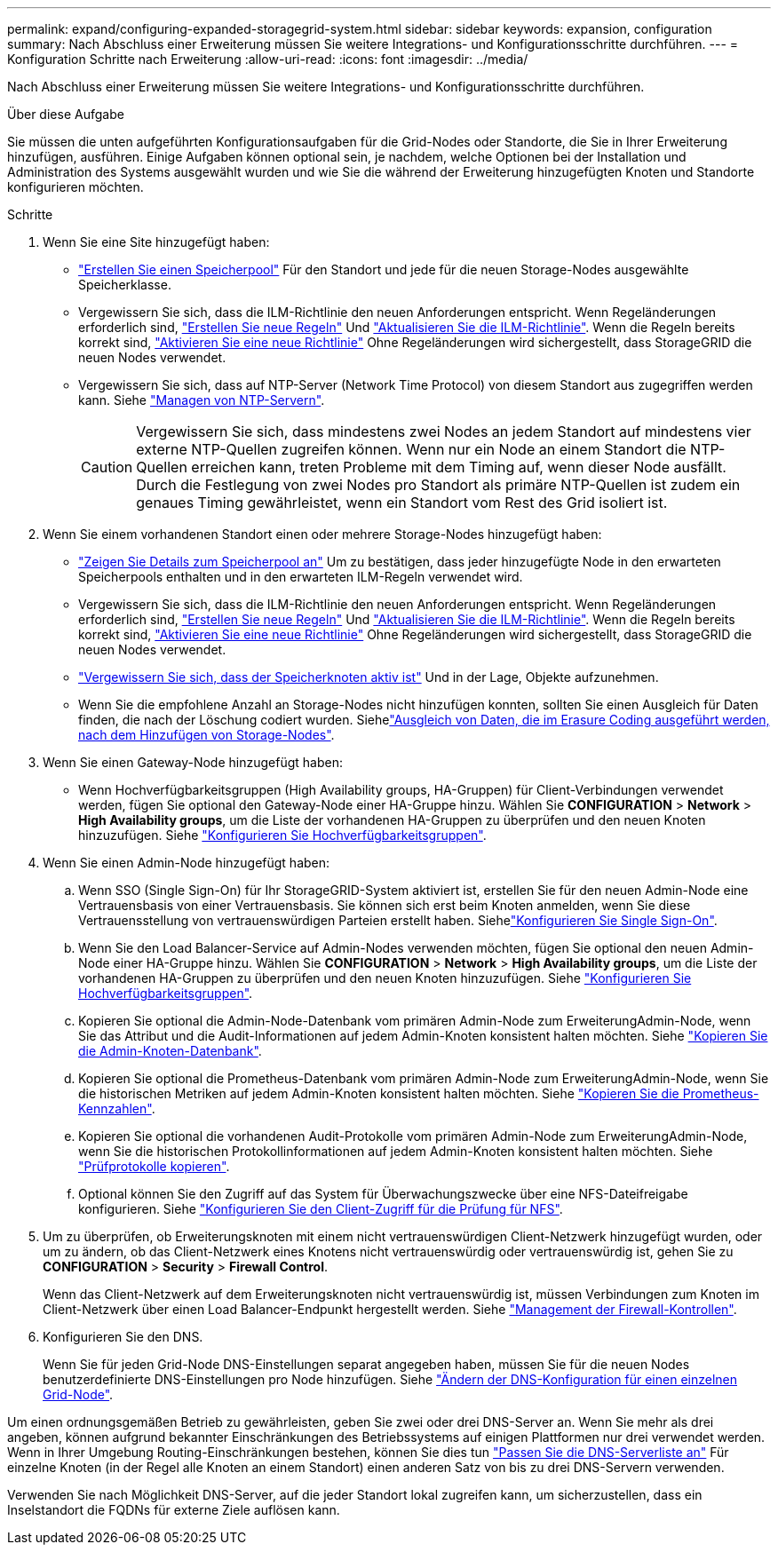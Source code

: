 ---
permalink: expand/configuring-expanded-storagegrid-system.html 
sidebar: sidebar 
keywords: expansion, configuration 
summary: Nach Abschluss einer Erweiterung müssen Sie weitere Integrations- und Konfigurationsschritte durchführen. 
---
= Konfiguration Schritte nach Erweiterung
:allow-uri-read: 
:icons: font
:imagesdir: ../media/


[role="lead"]
Nach Abschluss einer Erweiterung müssen Sie weitere Integrations- und Konfigurationsschritte durchführen.

.Über diese Aufgabe
Sie müssen die unten aufgeführten Konfigurationsaufgaben für die Grid-Nodes oder Standorte, die Sie in Ihrer Erweiterung hinzufügen, ausführen. Einige Aufgaben können optional sein, je nachdem, welche Optionen bei der Installation und Administration des Systems ausgewählt wurden und wie Sie die während der Erweiterung hinzugefügten Knoten und Standorte konfigurieren möchten.

.Schritte
. Wenn Sie eine Site hinzugefügt haben:
+
** link:../ilm/creating-storage-pool.html["Erstellen Sie einen Speicherpool"] Für den Standort und jede für die neuen Storage-Nodes ausgewählte Speicherklasse.
** Vergewissern Sie sich, dass die ILM-Richtlinie den neuen Anforderungen entspricht. Wenn Regeländerungen erforderlich sind, link:../ilm/access-create-ilm-rule-wizard.html["Erstellen Sie neue Regeln"] Und link:../ilm/creating-proposed-ilm-policy.html["Aktualisieren Sie die ILM-Richtlinie"]. Wenn die Regeln bereits korrekt sind, link:../ilm/activating-ilm-policy.html["Aktivieren Sie eine neue Richtlinie"] Ohne Regeländerungen wird sichergestellt, dass StorageGRID die neuen Nodes verwendet.
** Vergewissern Sie sich, dass auf NTP-Server (Network Time Protocol) von diesem Standort aus zugegriffen werden kann. Siehe link:../maintain/configuring-ntp-servers.html["Managen von NTP-Servern"].
+

CAUTION: Vergewissern Sie sich, dass mindestens zwei Nodes an jedem Standort auf mindestens vier externe NTP-Quellen zugreifen können. Wenn nur ein Node an einem Standort die NTP-Quellen erreichen kann, treten Probleme mit dem Timing auf, wenn dieser Node ausfällt. Durch die Festlegung von zwei Nodes pro Standort als primäre NTP-Quellen ist zudem ein genaues Timing gewährleistet, wenn ein Standort vom Rest des Grid isoliert ist.



. Wenn Sie einem vorhandenen Standort einen oder mehrere Storage-Nodes hinzugefügt haben:
+
** link:../ilm/viewing-storage-pool-details.html["Zeigen Sie Details zum Speicherpool an"] Um zu bestätigen, dass jeder hinzugefügte Node in den erwarteten Speicherpools enthalten und in den erwarteten ILM-Regeln verwendet wird.
** Vergewissern Sie sich, dass die ILM-Richtlinie den neuen Anforderungen entspricht. Wenn Regeländerungen erforderlich sind, link:../ilm/access-create-ilm-rule-wizard.html["Erstellen Sie neue Regeln"] Und link:../ilm/creating-proposed-ilm-policy.html["Aktualisieren Sie die ILM-Richtlinie"]. Wenn die Regeln bereits korrekt sind, link:../ilm/activating-ilm-policy.html["Aktivieren Sie eine neue Richtlinie"] Ohne Regeländerungen wird sichergestellt, dass StorageGRID die neuen Nodes verwendet.
** link:verifying-storage-node-is-active.html["Vergewissern Sie sich, dass der Speicherknoten aktiv ist"] Und in der Lage, Objekte aufzunehmen.
** Wenn Sie die empfohlene Anzahl an Storage-Nodes nicht hinzufügen konnten, sollten Sie einen Ausgleich für Daten finden, die nach der Löschung codiert wurden. Siehelink:rebalancing-erasure-coded-data-after-adding-storage-nodes.html["Ausgleich von Daten, die im Erasure Coding ausgeführt werden, nach dem Hinzufügen von Storage-Nodes"].


. Wenn Sie einen Gateway-Node hinzugefügt haben:
+
** Wenn Hochverfügbarkeitsgruppen (High Availability groups, HA-Gruppen) für Client-Verbindungen verwendet werden, fügen Sie optional den Gateway-Node einer HA-Gruppe hinzu. Wählen Sie *CONFIGURATION* > *Network* > *High Availability groups*, um die Liste der vorhandenen HA-Gruppen zu überprüfen und den neuen Knoten hinzuzufügen. Siehe link:../admin/configure-high-availability-group.html["Konfigurieren Sie Hochverfügbarkeitsgruppen"].


. Wenn Sie einen Admin-Node hinzugefügt haben:
+
.. Wenn SSO (Single Sign-On) für Ihr StorageGRID-System aktiviert ist, erstellen Sie für den neuen Admin-Node eine Vertrauensbasis von einer Vertrauensbasis. Sie können sich erst beim Knoten anmelden, wenn Sie diese Vertrauensstellung von vertrauenswürdigen Parteien erstellt haben. Siehelink:../admin/configuring-sso.html["Konfigurieren Sie Single Sign-On"].
.. Wenn Sie den Load Balancer-Service auf Admin-Nodes verwenden möchten, fügen Sie optional den neuen Admin-Node einer HA-Gruppe hinzu. Wählen Sie *CONFIGURATION* > *Network* > *High Availability groups*, um die Liste der vorhandenen HA-Gruppen zu überprüfen und den neuen Knoten hinzuzufügen. Siehe link:../admin/configure-high-availability-group.html["Konfigurieren Sie Hochverfügbarkeitsgruppen"].
.. Kopieren Sie optional die Admin-Node-Datenbank vom primären Admin-Node zum ErweiterungAdmin-Node, wenn Sie das Attribut und die Audit-Informationen auf jedem Admin-Knoten konsistent halten möchten. Siehe link:copying-admin-node-database.html["Kopieren Sie die Admin-Knoten-Datenbank"].
.. Kopieren Sie optional die Prometheus-Datenbank vom primären Admin-Node zum ErweiterungAdmin-Node, wenn Sie die historischen Metriken auf jedem Admin-Knoten konsistent halten möchten. Siehe link:copying-prometheus-metrics.html["Kopieren Sie die Prometheus-Kennzahlen"].
.. Kopieren Sie optional die vorhandenen Audit-Protokolle vom primären Admin-Node zum ErweiterungAdmin-Node, wenn Sie die historischen Protokollinformationen auf jedem Admin-Knoten konsistent halten möchten. Siehe link:copying-audit-logs.html["Prüfprotokolle kopieren"].
.. Optional können Sie den Zugriff auf das System für Überwachungszwecke über eine NFS-Dateifreigabe konfigurieren. Siehe link:../admin/configuring-audit-client-access.html["Konfigurieren Sie den Client-Zugriff für die Prüfung für NFS"].


. Um zu überprüfen, ob Erweiterungsknoten mit einem nicht vertrauenswürdigen Client-Netzwerk hinzugefügt wurden, oder um zu ändern, ob das Client-Netzwerk eines Knotens nicht vertrauenswürdig oder vertrauenswürdig ist, gehen Sie zu *CONFIGURATION* > *Security* > *Firewall Control*.
+
Wenn das Client-Netzwerk auf dem Erweiterungsknoten nicht vertrauenswürdig ist, müssen Verbindungen zum Knoten im Client-Netzwerk über einen Load Balancer-Endpunkt hergestellt werden. Siehe link:../admin/manage-firewall-controls.html["Management der Firewall-Kontrollen"].

. Konfigurieren Sie den DNS.
+
Wenn Sie für jeden Grid-Node DNS-Einstellungen separat angegeben haben, müssen Sie für die neuen Nodes benutzerdefinierte DNS-Einstellungen pro Node hinzufügen. Siehe link:../maintain/modifying-dns-configuration-for-single-grid-node.html["Ändern der DNS-Konfiguration für einen einzelnen Grid-Node"].



Um einen ordnungsgemäßen Betrieb zu gewährleisten, geben Sie zwei oder drei DNS-Server an. Wenn Sie mehr als drei angeben, können aufgrund bekannter Einschränkungen des Betriebssystems auf einigen Plattformen nur drei verwendet werden. Wenn in Ihrer Umgebung Routing-Einschränkungen bestehen, können Sie dies tun link:../maintain/modifying-dns-configuration-for-single-grid-node.html["Passen Sie die DNS-Serverliste an"] Für einzelne Knoten (in der Regel alle Knoten an einem Standort) einen anderen Satz von bis zu drei DNS-Servern verwenden.

Verwenden Sie nach Möglichkeit DNS-Server, auf die jeder Standort lokal zugreifen kann, um sicherzustellen, dass ein Inselstandort die FQDNs für externe Ziele auflösen kann.
